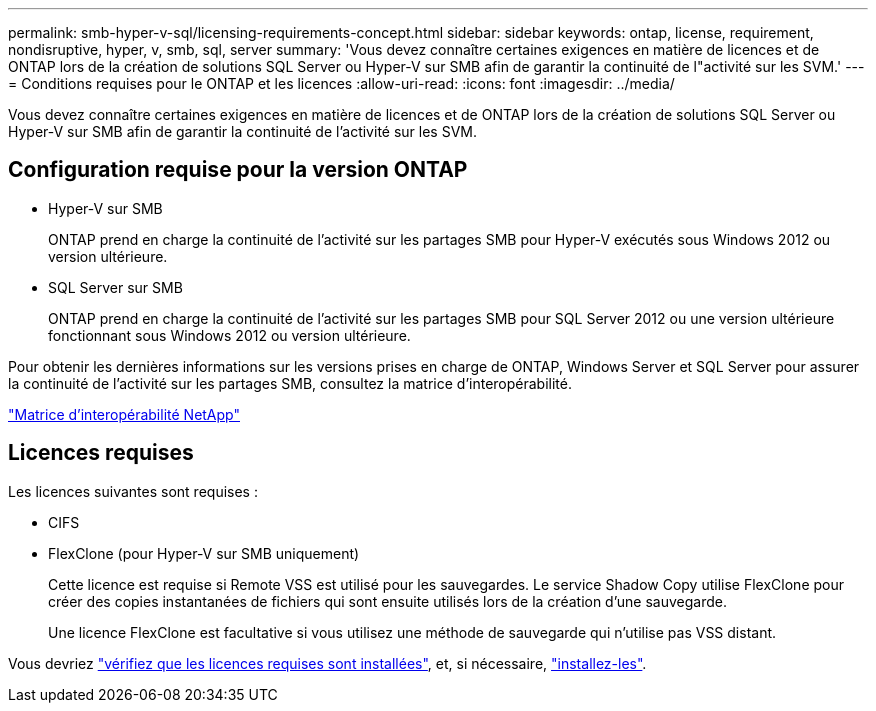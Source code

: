 ---
permalink: smb-hyper-v-sql/licensing-requirements-concept.html 
sidebar: sidebar 
keywords: ontap, license, requirement, nondisruptive, hyper, v, smb, sql, server 
summary: 'Vous devez connaître certaines exigences en matière de licences et de ONTAP lors de la création de solutions SQL Server ou Hyper-V sur SMB afin de garantir la continuité de l"activité sur les SVM.' 
---
= Conditions requises pour le ONTAP et les licences
:allow-uri-read: 
:icons: font
:imagesdir: ../media/


[role="lead"]
Vous devez connaître certaines exigences en matière de licences et de ONTAP lors de la création de solutions SQL Server ou Hyper-V sur SMB afin de garantir la continuité de l'activité sur les SVM.



== Configuration requise pour la version ONTAP

* Hyper-V sur SMB
+
ONTAP prend en charge la continuité de l'activité sur les partages SMB pour Hyper-V exécutés sous Windows 2012 ou version ultérieure.

* SQL Server sur SMB
+
ONTAP prend en charge la continuité de l'activité sur les partages SMB pour SQL Server 2012 ou une version ultérieure fonctionnant sous Windows 2012 ou version ultérieure.



Pour obtenir les dernières informations sur les versions prises en charge de ONTAP, Windows Server et SQL Server pour assurer la continuité de l'activité sur les partages SMB, consultez la matrice d'interopérabilité.

https://mysupport.netapp.com/matrix["Matrice d'interopérabilité NetApp"^]



== Licences requises

Les licences suivantes sont requises :

* CIFS
* FlexClone (pour Hyper-V sur SMB uniquement)
+
Cette licence est requise si Remote VSS est utilisé pour les sauvegardes. Le service Shadow Copy utilise FlexClone pour créer des copies instantanées de fichiers qui sont ensuite utilisés lors de la création d'une sauvegarde.

+
Une licence FlexClone est facultative si vous utilisez une méthode de sauvegarde qui n'utilise pas VSS distant.



Vous devriez link:https://docs.netapp.com/us-en/ontap/system-admin/manage-license-task.html["vérifiez que les licences requises sont installées"], et, si nécessaire, link:https://docs.netapp.com/us-en/ontap/system-admin/install-license-task.html["installez-les"].
